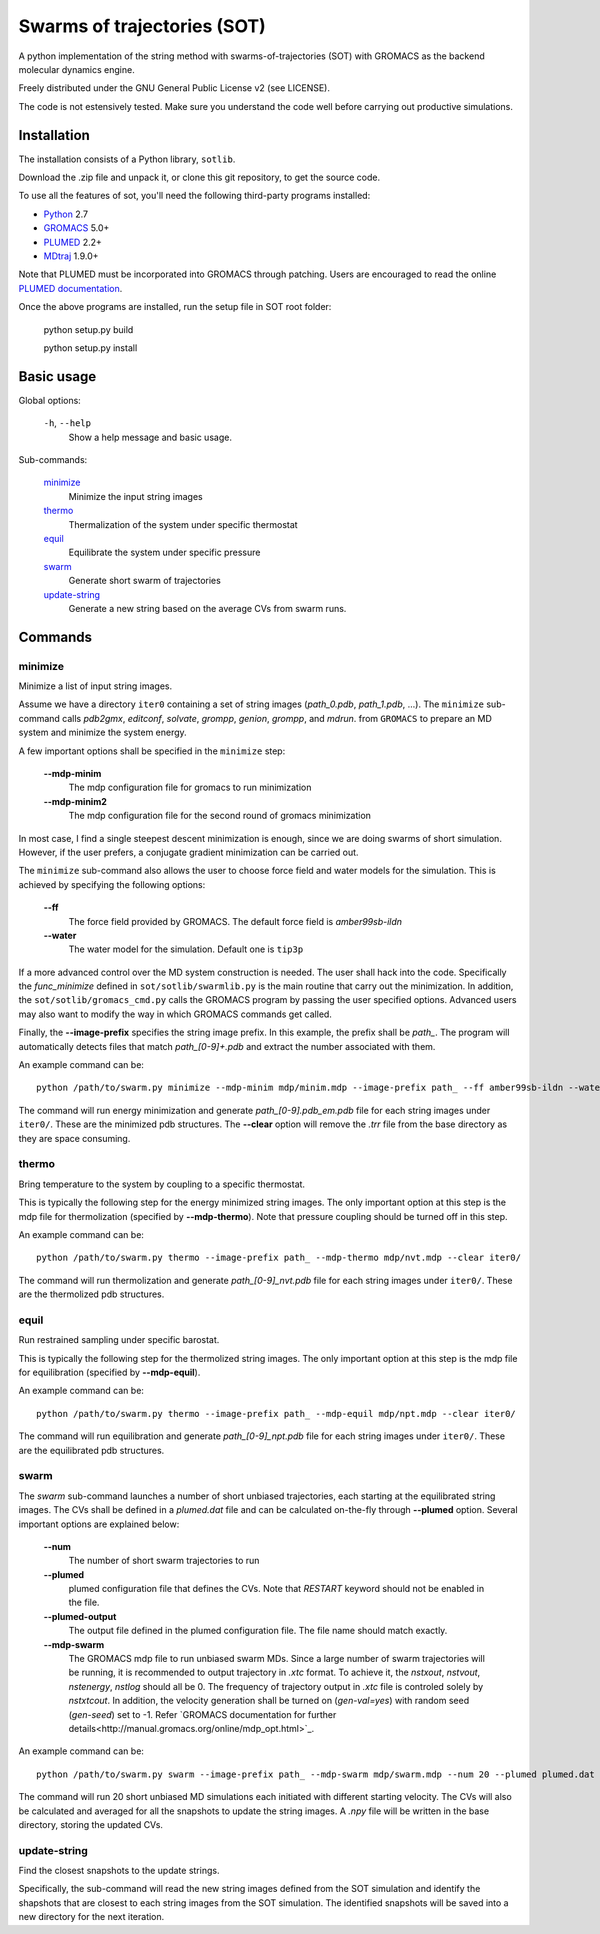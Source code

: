 ============================
Swarms of trajectories (SOT)
============================

A python implementation of the string method with swarms-of-trajectories (SOT)
with GROMACS as the backend molecular dynamics engine.

Freely distributed under the GNU General Public License v2 (see LICENSE).

The code is not estensively tested. Make sure you understand the code well before
carrying out productive simulations.

Installation
------------

The installation consists of a Python library, ``sotlib``.

Download the .zip file and unpack it, or clone this git repository, to get the
source code.

To use all the features of sot, you'll need the following third-party
programs installed:

- Python_ 2.7
- GROMACS_ 5.0+
- PLUMED_ 2.2+
- MDtraj_ 1.9.0+

.. _Python: http://www.python.org/download/
.. _GROMACS: http://www.gromacs.org/Downloads
.. _PLUMED: http://www.plumed.org/get-it
.. _MDtraj: http://mdtraj.org/1.9.0/

Note that PLUMED must be incorporated into GROMACS through patching. Users are
encouraged to read the online `PLUMED documentation
<https://plumed.github.io/doc-v2.3/user-doc/html/_installation.html#InstallingPlumed>`_.

Once the above programs are installed, run the setup file in SOT root folder:

    python setup.py build
    
    python setup.py install

Basic usage
-----------

Global options:

  ``-h``, ``--help``
      Show a help message and basic usage.

Sub-commands:

    `minimize`_
        Minimize the input string images
    `thermo`_
        Thermalization of the system under specific thermostat
    `equil`_
        Equilibrate the system under specific pressure
    `swarm`_
        Generate short swarm of trajectories
    `update-string`_
        Generate a new string based on the average CVs from
        swarm runs.

Commands
--------

minimize
````````

Minimize a list of input string images.

Assume we have a directory ``iter0`` containing a set of string images
(`path_0.pdb`, `path_1.pdb`, ...). The ``minimize`` sub-command calls
`pdb2gmx`, `editconf`, `solvate`, `grompp`, `genion`, `grompp`, and `mdrun`.
from ``GROMACS`` to prepare an MD system and minimize the system energy.

A few important options shall be specified in the ``minimize`` step:

    **--mdp-minim**
        The mdp configuration file for gromacs to run minimization
    **--mdp-minim2**
        The mdp configuration file for the second round of gromacs minimization

In most case, I find a single steepest descent minimization is enough, since we
are doing swarms of short simulation. However, if the user prefers, a conjugate
gradient minimization can be carried out.

The ``minimize`` sub-command also allows the user to choose force field and
water models for the simulation. This is achieved by specifying the following
options:

    **--ff**
        The force field provided by GROMACS. The default force field is
        `amber99sb-ildn`
    **--water**
        The water model for the simulation. Default one is ``tip3p``

If a more advanced control over the MD system construction is needed. The user
shall hack into the code. Specifically the `func_minimize` defined in
``sot/sotlib/swarmlib.py`` is the main routine that carry out the minimization.
In addition, the ``sot/sotlib/gromacs_cmd.py`` calls the GROMACS program by
passing the user specified options. Advanced users may also want to modify the
way in which GROMACS commands get called.

Finally, the **--image-prefix** specifies the string image prefix. In this
example, the prefix shall be `path_`. The program will automatically detects
files that match `path_[0-9]+.pdb` and extract the number associated with them.

An example command can be::
    
    python /path/to/swarm.py minimize --mdp-minim mdp/minim.mdp --image-prefix path_ --ff amber99sb-ildn --water tip3p --clear iter0/

The command will run energy minimization and generate `path_[0-9].pdb_em.pdb`
file for each string images under ``iter0/``. These are the minimized pdb
structures. The **--clear** option will remove the `.trr` file from the base
directory as they are space consuming.

thermo
``````

Bring temperature to the system by coupling to a specific thermostat.

This is typically the following step for the energy minimized string images.
The only important option at this step is the mdp file for thermolization
(specified by **--mdp-thermo**). Note that pressure coupling should be turned
off in this step.

An example command can be::
    
    python /path/to/swarm.py thermo --image-prefix path_ --mdp-thermo mdp/nvt.mdp --clear iter0/

The command will run thermolization and generate `path_[0-9]_nvt.pdb` file
for each string images under ``iter0/``. These are the thermolized pdb
structures.

equil
`````

Run restrained sampling under specific barostat.

This is typically the following step for the thermolized string images.
The only important option at this step is the mdp file for equilibration
(specified by **--mdp-equil**).

An example command can be::
    
    python /path/to/swarm.py thermo --image-prefix path_ --mdp-equil mdp/npt.mdp --clear iter0/

The command will run equilibration and generate `path_[0-9]_npt.pdb` file
for each string images under ``iter0/``. These are the equilibrated pdb
structures.

swarm
`````

The `swarm` sub-command launches a number of short unbiased trajectories, each
starting at the equilibrated string images. The CVs shall be defined in a
`plumed.dat` file and can be calculated on-the-fly through **--plumed** option.
Several important options are explained below:

    **--num**
        The number of short swarm trajectories to run
    **--plumed**
        plumed configuration file that defines the CVs. Note that `RESTART`
        keyword should not be enabled in the file.
    **--plumed-output**
        The output file defined in the plumed configuration file. The file name
        should match exactly.
    **--mdp-swarm**
        The GROMACS mdp file to run unbiased swarm MDs. Since a large number of
        swarm trajectories will be running, it is recommended to output
        trajectory in `.xtc` format. To achieve it, the `nstxout`, `nstvout`,
        `nstenergy`, `nstlog` should all be 0. The frequency of trajectory
        output in `.xtc` file is controled solely by `nstxtcout`. In addition,
        the velocity generation shall be turned on (`gen-val=yes`) with random
        seed (`gen-seed`) set to -1. Refer `GROMACS documentation for further
        details<http://manual.gromacs.org/online/mdp_opt.html>`_.

An example command can be::
    
    python /path/to/swarm.py swarm --image-prefix path_ --mdp-swarm mdp/swarm.mdp --num 20 --plumed plumed.dat --plumed-output iter0/COLVAR iter0/

The command will run 20 short unbiased MD simulations each initiated with
different starting velocity. The CVs will also be calculated and averaged for
all the snapshots to update the string images. A `.npy` file will be written
in the base directory, storing the updated CVs.

update-string
`````````````

Find the closest snapshots to the update strings.

Specifically, the sub-command will read the new string images defined from the
SOT simulation and identify the shapshots that are closest to each string images
from the SOT simulation. The identified snapshots will be saved into a new directory
for the next iteration.

